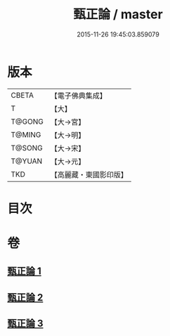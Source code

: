 #+TITLE: 甄正論 / master
#+DATE: 2015-11-26 19:45:03.859079
* 版本
 |     CBETA|【電子佛典集成】|
 |         T|【大】     |
 |    T@GONG|【大→宮】   |
 |    T@MING|【大→明】   |
 |    T@SONG|【大→宋】   |
 |    T@YUAN|【大→元】   |
 |       TKD|【高麗藏・東國影印版】|

* 目次
* 卷
** [[file:KR6r0145_001.txt][甄正論 1]]
** [[file:KR6r0145_002.txt][甄正論 2]]
** [[file:KR6r0145_003.txt][甄正論 3]]
